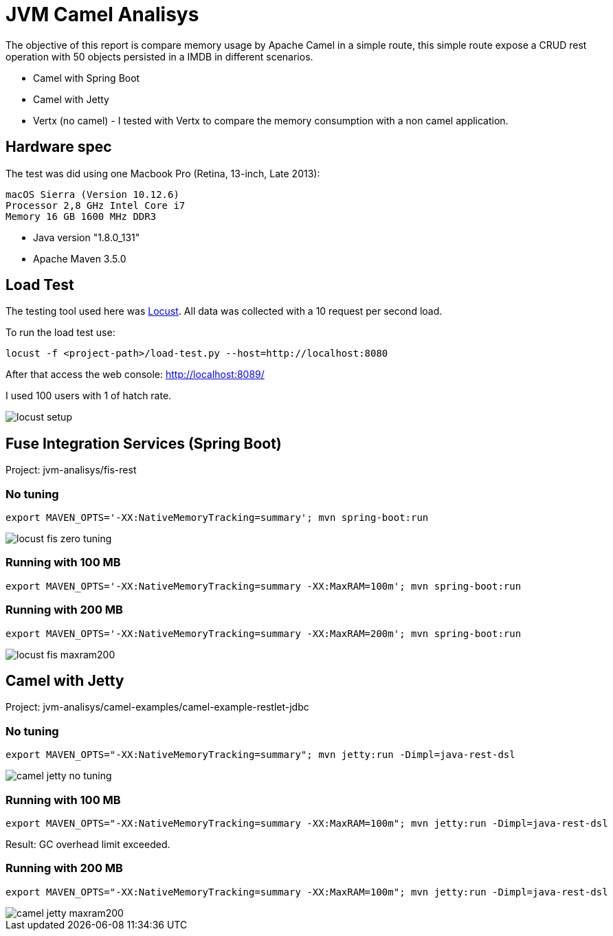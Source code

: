 = JVM Camel Analisys

The objective of this report is compare memory usage by Apache Camel in a simple route, this simple route expose a CRUD
 rest operation with 50 objects persisted in a IMDB in different scenarios.

 * Camel with Spring Boot
 * Camel with Jetty 
 * Vertx (no camel) - I tested with Vertx to compare the memory consumption with a non camel application.

== Hardware spec

The test was did using one Macbook Pro (Retina, 13-inch, Late 2013):

      macOS Sierra (Version 10.12.6)
      Processor 2,8 GHz Intel Core i7
      Memory 16 GB 1600 MHz DDR3

* Java version "1.8.0_131"

* Apache Maven 3.5.0

== Load Test

The testing tool used here was http://locust.io/[Locust]. All data was collected with a 10 request per second load. 

To run the load test use:

      locust -f <project-path>/load-test.py --host=http://localhost:8080

After that access the web console: http://localhost:8089/

I used 100 users with 1 of hatch rate.

image::docs/locust-setup.png[]

== Fuse Integration Services (Spring Boot)

Project: jvm-analisys/fis-rest 

=== No tuning

      export MAVEN_OPTS='-XX:NativeMemoryTracking=summary'; mvn spring-boot:run

image::docs/locust-fis-zero-tuning.png[]

=== Running with 100 MB

      export MAVEN_OPTS='-XX:NativeMemoryTracking=summary -XX:MaxRAM=100m'; mvn spring-boot:run

=== Running with 200 MB

      export MAVEN_OPTS='-XX:NativeMemoryTracking=summary -XX:MaxRAM=200m'; mvn spring-boot:run

image::docs/locust-fis-maxram200.png[]

== Camel with Jetty

Project: jvm-analisys/camel-examples/camel-example-restlet-jdbc

=== No tuning

      export MAVEN_OPTS="-XX:NativeMemoryTracking=summary"; mvn jetty:run -Dimpl=java-rest-dsl

image::docs/camel-jetty-no-tuning.png[]

=== Running with 100 MB

      export MAVEN_OPTS="-XX:NativeMemoryTracking=summary -XX:MaxRAM=100m"; mvn jetty:run -Dimpl=java-rest-dsl

Result: GC overhead limit exceeded.

=== Running with 200 MB

      export MAVEN_OPTS="-XX:NativeMemoryTracking=summary -XX:MaxRAM=100m"; mvn jetty:run -Dimpl=java-rest-dsl

image::docs/camel-jetty-maxram200.png[]